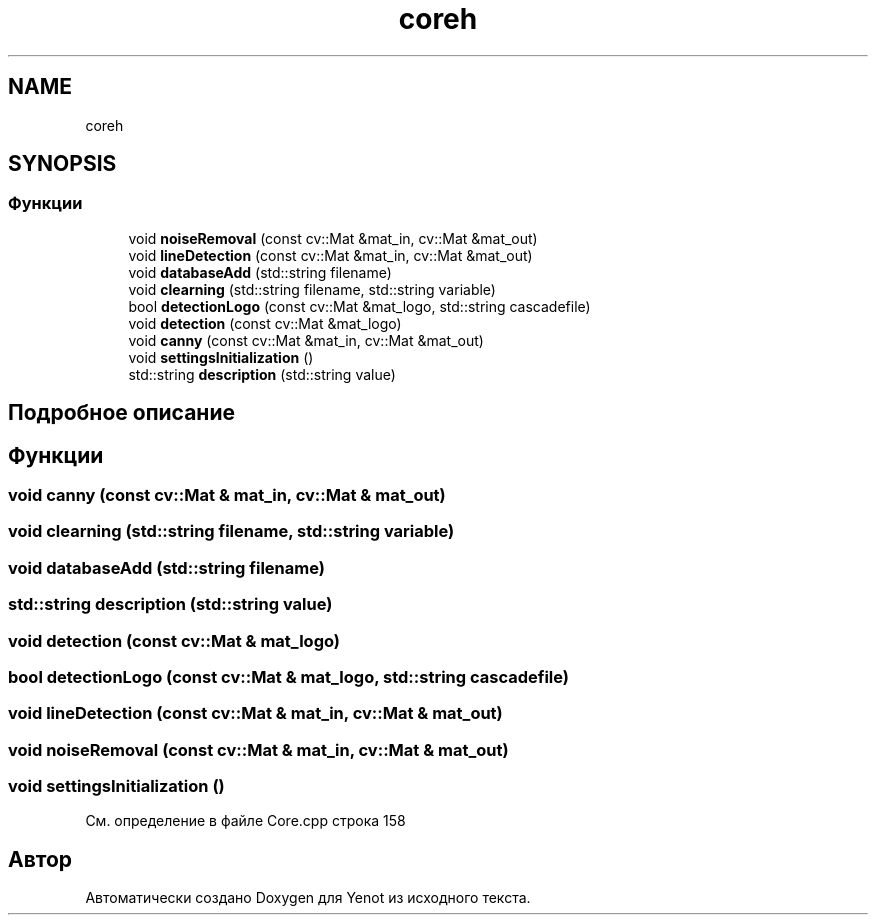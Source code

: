 .TH "coreh" 3 "Пт 4 Май 2018" "Yenot" \" -*- nroff -*-
.ad l
.nh
.SH NAME
coreh
.SH SYNOPSIS
.br
.PP
.SS "Функции"

.in +1c
.ti -1c
.RI "void \fBnoiseRemoval\fP (const cv::Mat &mat_in, cv::Mat &mat_out)"
.br
.ti -1c
.RI "void \fBlineDetection\fP (const cv::Mat &mat_in, cv::Mat &mat_out)"
.br
.ti -1c
.RI "void \fBdatabaseAdd\fP (std::string filename)"
.br
.ti -1c
.RI "void \fBclearning\fP (std::string filename, std::string variable)"
.br
.ti -1c
.RI "bool \fBdetectionLogo\fP (const cv::Mat &mat_logo, std::string cascadefile)"
.br
.ti -1c
.RI "void \fBdetection\fP (const cv::Mat &mat_logo)"
.br
.ti -1c
.RI "void \fBcanny\fP (const cv::Mat &mat_in, cv::Mat &mat_out)"
.br
.ti -1c
.RI "void \fBsettingsInitialization\fP ()"
.br
.ti -1c
.RI "std::string \fBdescription\fP (std::string value)"
.br
.in -1c
.SH "Подробное описание"
.PP 

.SH "Функции"
.PP 
.SS "void canny (const cv::Mat & mat_in, cv::Mat & mat_out)"

.SS "void clearning (std::string filename, std::string variable)"

.SS "void databaseAdd (std::string filename)"

.SS "std::string description (std::string value)"

.SS "void detection (const cv::Mat & mat_logo)"

.SS "bool detectionLogo (const cv::Mat & mat_logo, std::string cascadefile)"

.SS "void lineDetection (const cv::Mat & mat_in, cv::Mat & mat_out)"

.SS "void noiseRemoval (const cv::Mat & mat_in, cv::Mat & mat_out)"

.SS "void settingsInitialization ()"

.PP
См\&. определение в файле Core\&.cpp строка 158
.SH "Автор"
.PP 
Автоматически создано Doxygen для Yenot из исходного текста\&.
